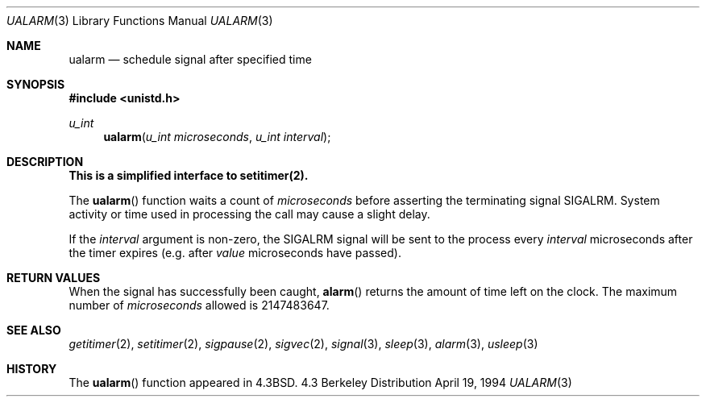 .\" Copyright (c) 1986, 1991, 1993
.\"	The Regents of the University of California.  All rights reserved.
.\"
.\" Redistribution and use in source and binary forms, with or without
.\" modification, are permitted provided that the following conditions
.\" are met:
.\" 1. Redistributions of source code must retain the above copyright
.\"    notice, this list of conditions and the following disclaimer.
.\" 2. Redistributions in binary form must reproduce the above copyright
.\"    notice, this list of conditions and the following disclaimer in the
.\"    documentation and/or other materials provided with the distribution.
.\" 3. All advertising materials mentioning features or use of this software
.\"    must display the following acknowledgement:
.\"	This product includes software developed by the University of
.\"	California, Berkeley and its contributors.
.\" 4. Neither the name of the University nor the names of its contributors
.\"    may be used to endorse or promote products derived from this software
.\"    without specific prior written permission.
.\"
.\" THIS SOFTWARE IS PROVIDED BY THE REGENTS AND CONTRIBUTORS ``AS IS'' AND
.\" ANY EXPRESS OR IMPLIED WARRANTIES, INCLUDING, BUT NOT LIMITED TO, THE
.\" IMPLIED WARRANTIES OF MERCHANTABILITY AND FITNESS FOR A PARTICULAR PURPOSE
.\" ARE DISCLAIMED.  IN NO EVENT SHALL THE REGENTS OR CONTRIBUTORS BE LIABLE
.\" FOR ANY DIRECT, INDIRECT, INCIDENTAL, SPECIAL, EXEMPLARY, OR CONSEQUENTIAL
.\" DAMAGES (INCLUDING, BUT NOT LIMITED TO, PROCUREMENT OF SUBSTITUTE GOODS
.\" OR SERVICES; LOSS OF USE, DATA, OR PROFITS; OR BUSINESS INTERRUPTION)
.\" HOWEVER CAUSED AND ON ANY THEORY OF LIABILITY, WHETHER IN CONTRACT, STRICT
.\" LIABILITY, OR TORT (INCLUDING NEGLIGENCE OR OTHERWISE) ARISING IN ANY WAY
.\" OUT OF THE USE OF THIS SOFTWARE, EVEN IF ADVISED OF THE POSSIBILITY OF
.\" SUCH DAMAGE.
.\"
.\"     @(#)ualarm.3	8.2 (Berkeley) 4/19/94
.\"
.Dd April 19, 1994
.Dt UALARM 3
.Os BSD 4.3
.Sh NAME
.Nm ualarm
.Nd schedule signal after specified time
.Sh SYNOPSIS
.Fd #include <unistd.h>
.Ft u_int 
.Fn ualarm "u_int microseconds" "u_int interval"
.Sh DESCRIPTION
.Bf -symbolic
This is a simplified interface to setitimer(2).
.Ef
.Pp
The
.Fn ualarm
function
waits a count of
.Ar microseconds
before asserting the terminating signal
.Dv SIGALRM .
System activity or time used in processing the call may cause a slight
delay.
.Pp
If the
.Fa interval
argument is non-zero, the
.Dv SIGALRM
signal will be sent
to the process every
.Fa interval
microseconds after the timer expires (e.g. after
.Fa value
microseconds have passed).
.Sh RETURN VALUES
When the signal has successfully been caught,
.Fn alarm
returns the amount of time left on the clock.
The maximum number of
.Ar microseconds
allowed
is 2147483647.
.Sh SEE ALSO
.Xr getitimer 2 ,
.Xr setitimer 2 ,
.Xr sigpause 2 ,
.Xr sigvec 2 ,
.Xr signal 3 ,
.Xr sleep 3 ,
.Xr alarm 3 ,
.Xr usleep 3
.Sh HISTORY
The
.Fn ualarm
function appeared in 
.Bx 4.3 .
